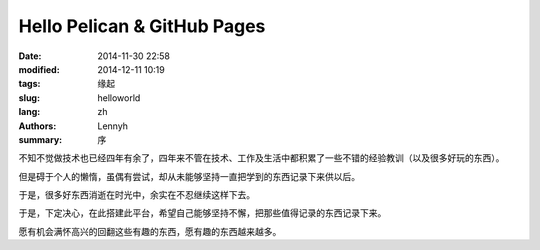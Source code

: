 Hello Pelican & GitHub Pages
==============================
:date: 2014-11-30 22:58
:modified: 2014-12-11 10:19
:tags: 缘起
:slug: helloworld
:lang: zh
:authors: Lennyh
:summary: 序

.. contents::

不知不觉做技术也已经四年有余了，四年来不管在技术、工作及生活中都积累了一些不错的经验教训（以及很多好玩的东西）。

但是碍于个人的懒惰，虽偶有尝试，却从未能够坚持一直把学到的东西记录下来供以后。

于是，很多好东西消逝在时光中，余实在不忍继续这样下去。

于是，下定决心，在此搭建此平台，希望自己能够坚持不懈，把那些值得记录的东西记录下来。

愿有机会满怀高兴的回翻这些有趣的东西，愿有趣的东西越来越多。
